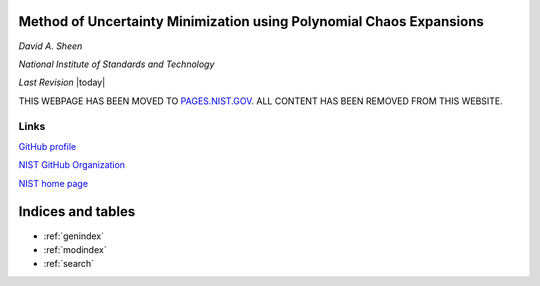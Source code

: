 .. mumpce documentation master file, created by
   sphinx-quickstart on Tue Nov  8 13:53:27 2016.
   You can adapt this file completely to your liking, but it should at least
   contain the root `toctree` directive.


Method of Uncertainty Minimization using Polynomial Chaos Expansions
====================================================================

*David A. Sheen*

*National Institute of Standards and Technology*

*Last Revision* |today|


THIS WEBPAGE HAS BEEN MOVED TO `PAGES.NIST.GOV <https://pages.nist.gov/mumpce_py>`_. ALL CONTENT HAS BEEN REMOVED FROM THIS WEBSITE.


Links
+++++

`GitHub profile <https://github.com/davidasheen>`_

`NIST GitHub Organization <https://github.com/usnistgov>`_

`NIST home page <http://nist.gov>`_



Indices and tables
==================

* :ref:`genindex`
* :ref:`modindex`
* :ref:`search`

